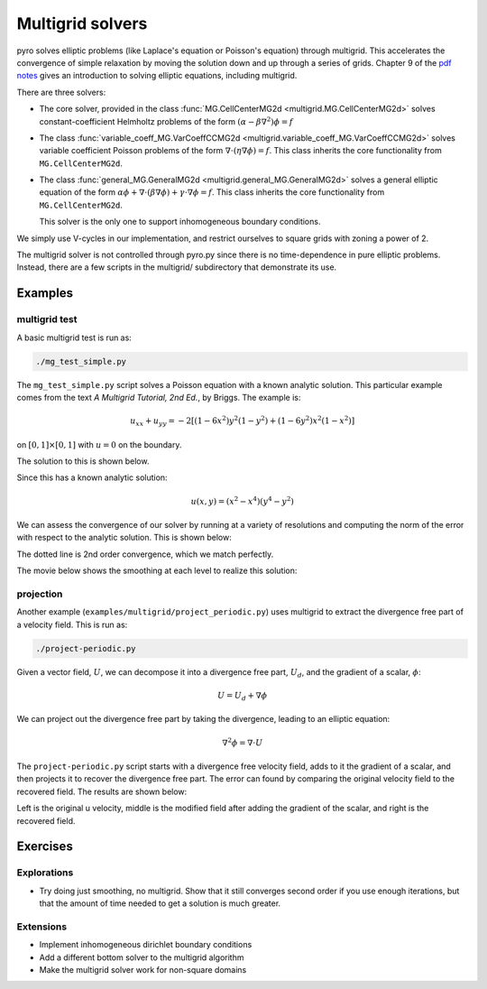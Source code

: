 Multigrid solvers
=================

pyro solves elliptic problems (like Laplace's equation or Poisson's
equation) through multigrid. This accelerates the convergence of
simple relaxation by moving the solution down and up through a series
of grids. Chapter 9 of the `pdf notes <http://bender.astro.sunysb.edu/hydro_by_example/CompHydroTutorial.pdf>`_ gives an introduction to solving elliptic equations, including multigrid.

There are three solvers:

* The core solver, provided in the class :func:`MG.CellCenterMG2d <multigrid.MG.CellCenterMG2d>` solves constant-coefficient Helmholtz problems of the form
  :math:`(\alpha - \beta \nabla^2) \phi = f`

* The class :func:`variable_coeff_MG.VarCoeffCCMG2d <multigrid.variable_coeff_MG.VarCoeffCCMG2d>` solves variable coefficient Poisson problems of the form
  :math:`\nabla \cdot (\eta \nabla \phi ) = f`.  This class inherits the core functionality from ``MG.CellCenterMG2d``.

* The class :func:`general_MG.GeneralMG2d <multigrid.general_MG.GeneralMG2d>` solves a general elliptic
  equation of the form :math:`\alpha \phi + \nabla \cdot ( \beta
  \nabla \phi) + \gamma \cdot \nabla \phi = f`.  This class inherits
  the core functionality from ``MG.CellCenterMG2d``.

  This solver is the only one to support inhomogeneous boundary
  conditions.

We simply use V-cycles in our implementation, and restrict ourselves
to square grids with zoning a power of 2.

The multigrid solver is not controlled through pyro.py since there is no time-dependence in pure elliptic problems. Instead, there are a few scripts in the multigrid/ subdirectory that demonstrate its use.

Examples
--------

multigrid test
^^^^^^^^^^^^^^
A basic multigrid test is run as:

.. code-block:: none

   ./mg_test_simple.py

The ``mg_test_simple.py`` script solves a Poisson equation with a
known analytic solution. This particular example comes from the text
`A Multigrid Tutorial, 2nd Ed.`, by Briggs. The example is:

.. math::

   u_{xx} + u_{yy} = -2 \left [(1-6x^2)y^2(1-y^2) + (1-6y^2)x^2(1-x^2)\right ]

on :math:`[0,1] \times [0,1]` with :math:`u = 0` on the boundary.

The solution to this is shown below.

.. image:: mg_test.png
   :align: center

Since this has a known analytic solution:

.. math::

   u(x,y) = (x^2 - x^4)(y^4 - y^2)

We can assess the convergence of our solver by running at a variety of
resolutions and computing the norm of the error with respect to the
analytic solution. This is shown below:

.. image:: mg_converge.png
   :align: center


The dotted line is 2nd order convergence, which we match perfectly.

The movie below shows the smoothing at each level to realize this solution:

.. raw:: html

    <div style="position: relative; padding-bottom: 56.25%; height: 0; overflow: hidden; max-width: 100%; height: auto;">
        <iframe src="https://www.youtube.com/embed/h9MUgwJvr-g?rel=0" frameborder="0" allowfullscreen style="position: absolute; top: 0; left: 0; width: 100%; height: 100%;"></iframe>
    </div><br>


projection
^^^^^^^^^^

Another example (``examples/multigrid/project_periodic.py``) uses
multigrid to extract the divergence free part of a velocity field.
This is run as:

.. code-block:: none

   ./project-periodic.py

Given a vector field, :math:`U`, we can decompose it into a divergence free part, :math:`U_d`, and the gradient of a scalar, :math:`\phi`:

.. math::

   U = U_d + \nabla \phi

We can project out the divergence free part by taking the divergence, leading to an elliptic equation:

.. math::

   \nabla^2 \phi = \nabla \cdot U

The ``project-periodic.py`` script starts with a divergence free
velocity field, adds to it the gradient of a scalar, and then projects
it to recover the divergence free part. The error can found by
comparing the original velocity field to the recovered field. The
results are shown below:

.. image:: project.png
   :align: center


Left is the original u velocity, middle is the modified field after adding the gradient of the scalar, and right is the recovered field.


Exercises
---------

Explorations
^^^^^^^^^^^^

* Try doing just smoothing, no multigrid. Show that it still converges
  second order if you use enough iterations, but that the amount of
  time needed to get a solution is much greater.

Extensions
^^^^^^^^^^

* Implement inhomogeneous dirichlet boundary conditions

* Add a different bottom solver to the multigrid algorithm

* Make the multigrid solver work for non-square domains
